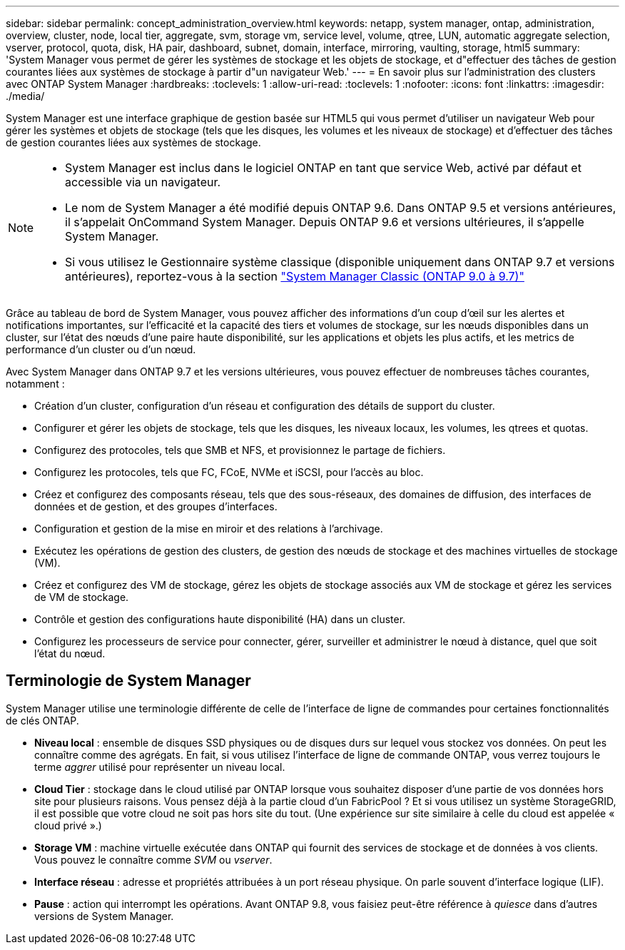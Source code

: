 ---
sidebar: sidebar 
permalink: concept_administration_overview.html 
keywords: netapp, system manager, ontap, administration, overview, cluster, node, local tier, aggregate, svm, storage vm, service level, volume, qtree, LUN, automatic aggregate selection, vserver, protocol, quota, disk, HA pair, dashboard, subnet, domain, interface, mirroring, vaulting, storage, html5 
summary: 'System Manager vous permet de gérer les systèmes de stockage et les objets de stockage, et d"effectuer des tâches de gestion courantes liées aux systèmes de stockage à partir d"un navigateur Web.' 
---
= En savoir plus sur l'administration des clusters avec ONTAP System Manager
:hardbreaks:
:toclevels: 1
:allow-uri-read: 
:toclevels: 1
:nofooter: 
:icons: font
:linkattrs: 
:imagesdir: ./media/


[role="lead"]
System Manager est une interface graphique de gestion basée sur HTML5 qui vous permet d'utiliser un navigateur Web pour gérer les systèmes et objets de stockage (tels que les disques, les volumes et les niveaux de stockage) et d'effectuer des tâches de gestion courantes liées aux systèmes de stockage.

[NOTE]
====
* System Manager est inclus dans le logiciel ONTAP en tant que service Web, activé par défaut et accessible via un navigateur.
* Le nom de System Manager a été modifié depuis ONTAP 9.6. Dans ONTAP 9.5 et versions antérieures, il s'appelait OnCommand System Manager. Depuis ONTAP 9.6 et versions ultérieures, il s'appelle System Manager.
* Si vous utilisez le Gestionnaire système classique (disponible uniquement dans ONTAP 9.7 et versions antérieures), reportez-vous à la section  https://docs.netapp.com/us-en/ontap-system-manager-classic/index.html["System Manager Classic (ONTAP 9.0 à 9.7)"^]


====
Grâce au tableau de bord de System Manager, vous pouvez afficher des informations d'un coup d'œil sur les alertes et notifications importantes, sur l'efficacité et la capacité des tiers et volumes de stockage, sur les nœuds disponibles dans un cluster, sur l'état des nœuds d'une paire haute disponibilité, sur les applications et objets les plus actifs, et les metrics de performance d'un cluster ou d'un nœud.

Avec System Manager dans ONTAP 9.7 et les versions ultérieures, vous pouvez effectuer de nombreuses tâches courantes, notamment :

* Création d'un cluster, configuration d'un réseau et configuration des détails de support du cluster.
* Configurer et gérer les objets de stockage, tels que les disques, les niveaux locaux, les volumes, les qtrees et quotas.
* Configurez des protocoles, tels que SMB et NFS, et provisionnez le partage de fichiers.
* Configurez les protocoles, tels que FC, FCoE, NVMe et iSCSI, pour l'accès au bloc.
* Créez et configurez des composants réseau, tels que des sous-réseaux, des domaines de diffusion, des interfaces de données et de gestion, et des groupes d'interfaces.
* Configuration et gestion de la mise en miroir et des relations à l'archivage.
* Exécutez les opérations de gestion des clusters, de gestion des nœuds de stockage et des machines virtuelles de stockage (VM).
* Créez et configurez des VM de stockage, gérez les objets de stockage associés aux VM de stockage et gérez les services de VM de stockage.
* Contrôle et gestion des configurations haute disponibilité (HA) dans un cluster.
* Configurez les processeurs de service pour connecter, gérer, surveiller et administrer le nœud à distance, quel que soit l'état du nœud.




== Terminologie de System Manager

System Manager utilise une terminologie différente de celle de l'interface de ligne de commandes pour certaines fonctionnalités de clés ONTAP.

* *Niveau local* : ensemble de disques SSD physiques ou de disques durs sur lequel vous stockez vos données. On peut les connaître comme des agrégats. En fait, si vous utilisez l'interface de ligne de commande ONTAP, vous verrez toujours le terme _aggrer_ utilisé pour représenter un niveau local.
* *Cloud Tier* : stockage dans le cloud utilisé par ONTAP lorsque vous souhaitez disposer d'une partie de vos données hors site pour plusieurs raisons. Vous pensez déjà à la partie cloud d'un FabricPool ? Et si vous utilisez un système StorageGRID, il est possible que votre cloud ne soit pas hors site du tout. (Une expérience sur site similaire à celle du cloud est appelée « cloud privé ».)
* *Storage VM* : machine virtuelle exécutée dans ONTAP qui fournit des services de stockage et de données à vos clients. Vous pouvez le connaître comme _SVM_ ou _vserver_.
* *Interface réseau* : adresse et propriétés attribuées à un port réseau physique. On parle souvent d'interface logique (LIF).
* *Pause* : action qui interrompt les opérations. Avant ONTAP 9.8, vous faisiez peut-être référence à _quiesce_ dans d'autres versions de System Manager.

